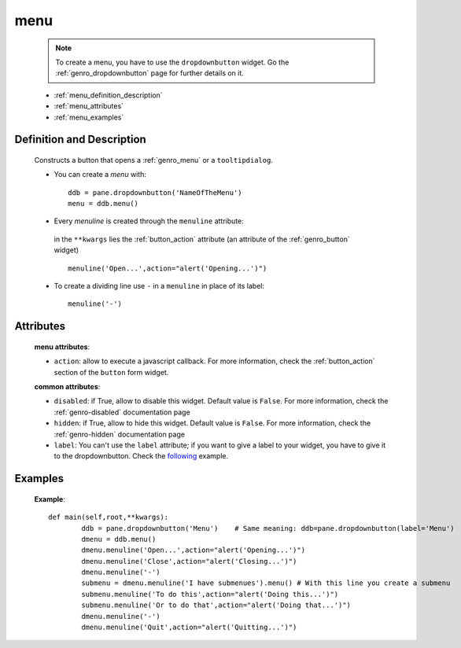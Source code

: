 .. _genro_menu:

====
menu
====

	.. note:: To create a menu, you have to use the ``dropdownbutton`` widget. Go the :ref:`genro_dropdownbutton` page for further details on it.
	
	- :ref:`menu_definition_description`
	
	- :ref:`menu_attributes`
	
	- :ref:`menu_examples`
	
.. _menu_definition_description:
	
Definition and Description
==========================

	.. method:: dropdownbutton.menu([**kwargs])

	Constructs a button that opens a :ref:`genro_menu` or a ``tooltipdialog``.

	* You can create a *menu* with::

		ddb = pane.dropdownbutton('NameOfTheMenu')
		menu = ddb.menu()

	* Every *menuline* is created through the ``menuline`` attribute:

		.. method:: menu.menuline(label=None[,**kwargs])

	 in the ``**kwargs`` lies the :ref:`button_action` attribute (an attribute of the :ref:`genro_button` widget) ::

		menuline('Open...',action="alert('Opening...')")

	* To create a dividing line use ``-`` in a ``menuline`` in place of its label::

		menuline('-')

.. _menu_attributes:

Attributes
==========
	
	**menu attributes**:
	
	* ``action``: allow to execute a javascript callback. For more information, check the :ref:`button_action` section of the ``button`` form widget.
	
	**common attributes**:
	
	* ``disabled``: if True, allow to disable this widget. Default value is ``False``. For more information, check the :ref:`genro-disabled` documentation page
	* ``hidden``: if True, allow to hide this widget. Default value is ``False``. For more information, check the :ref:`genro-hidden` documentation page
	* ``label``: You can't use the ``label`` attribute; if you want to give a label to your widget, you have to give it to the dropdownbutton. Check the following_ example.

.. _menu_examples:

Examples
========

.. _following:

	**Example**::

		def main(self,root,**kwargs):
			ddb = pane.dropdownbutton('Menu')    # Same meaning: ddb=pane.dropdownbutton(label='Menu')
			dmenu = ddb.menu()
			dmenu.menuline('Open...',action="alert('Opening...')")
			dmenu.menuline('Close',action="alert('Closing...')")
			dmenu.menuline('-')
			submenu = dmenu.menuline('I have submenues').menu() # With this line you create a submenu
			submenu.menuline('To do this',action="alert('Doing this...')")
			submenu.menuline('Or to do that',action="alert('Doing that...')")
			dmenu.menuline('-')
			dmenu.menuline('Quit',action="alert('Quitting...')")
	